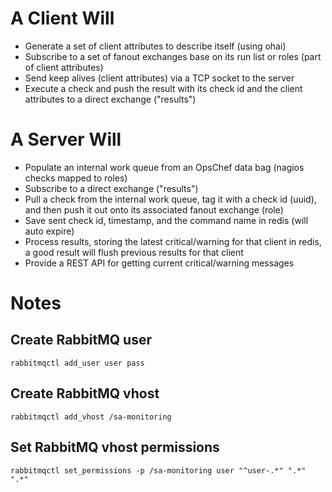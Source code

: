 * A Client Will
- Generate a set of client attributes to describe itself (using ohai)
- Subscribe to a set of fanout exchanges base on its run list or roles (part of client attributes)
- Send keep alives (client attributes) via a TCP socket to the server
- Execute a check and push the result with its check id and the client attributes to a direct exchange ("results")

* A Server Will
- Populate an internal work queue from an OpsChef data bag (nagios checks mapped to roles)
- Subscribe to a direct exchange ("results")
- Pull a check from the internal work queue, tag it with a check id (uuid), and then push it out onto its associated fanout exchange (role)
- Save sent check id, timestamp, and the command name in redis (will auto expire)
- Process results, storing the latest critical/warning for that client in redis, a good result will flush previous results for that client
- Provide a REST API for getting current critical/warning messages

* Notes
** Create RabbitMQ user
: rabbitmqctl add_user user pass

** Create RabbitMQ vhost
: rabbitmqctl add_vhost /sa-monitoring

** Set RabbitMQ vhost permissions
: rabbitmqctl set_permissions -p /sa-monitoring user "^user-.*" ".*" ".*"
